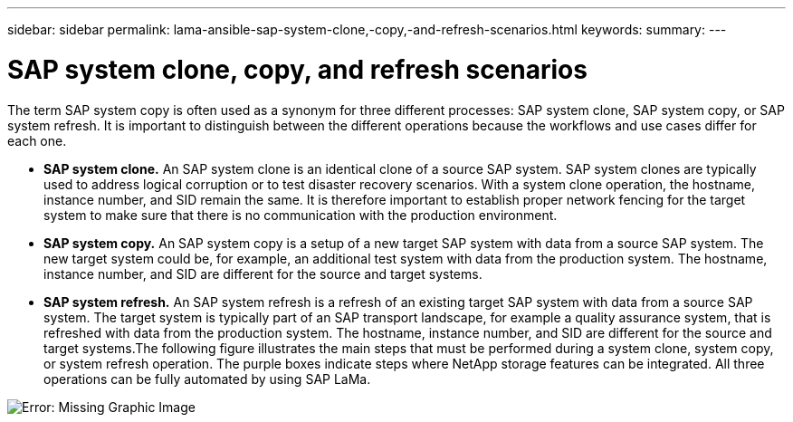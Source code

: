 ---
sidebar: sidebar
permalink: lama-ansible-sap-system-clone,-copy,-and-refresh-scenarios.html
keywords:
summary:
---

= SAP system clone, copy, and refresh scenarios
:hardbreaks:
:nofooter:
:icons: font
:linkattrs:
:imagesdir: ./media/

//
// This file was created with NDAC Version 2.0 (August 17, 2020)
//
// 2023-01-30 15:53:02.673145
//

[.lead]
The term SAP system copy is often used as a synonym for three different processes: SAP system clone, SAP system copy,  or SAP system refresh. It is important to distinguish between the different operations because the workflows and use cases differ for each one.

* *SAP system clone.* An SAP system clone is an identical clone of a source SAP system. SAP system clones are typically used to address logical corruption or to test disaster recovery scenarios. With a system clone operation, the hostname, instance number, and SID remain the same. It is therefore important to establish proper network fencing for the target system to make sure that there is no communication with the production environment.
* *SAP system copy.* An SAP system copy is a setup of a new target SAP system with data from a source SAP system. The new target system could be, for example, an additional test system with data from the production system. The hostname, instance number, and SID are different for the source and target systems.
* *SAP system refresh.* An SAP system refresh is a refresh of an existing target SAP system with data from a source SAP system. The target system is typically part of an SAP transport landscape, for example a quality assurance system, that is refreshed with data from the production system. The hostname, instance number, and SID are different for the source and target systems.The following figure illustrates the main steps that must be performed during a system clone,  system copy, or system refresh operation. The purple boxes indicate steps where NetApp storage features can be integrated. All three operations can be fully automated by using SAP LaMa.

image:lama-ansible-image1.png[Error: Missing Graphic Image]
